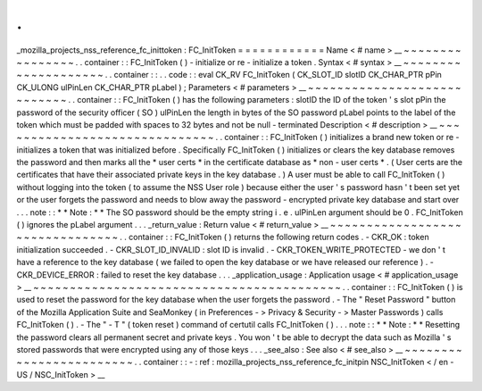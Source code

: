 .
.
_mozilla_projects_nss_reference_fc_inittoken
:
FC_InitToken
=
=
=
=
=
=
=
=
=
=
=
=
Name
<
#
name
>
__
~
~
~
~
~
~
~
~
~
~
~
~
~
~
~
~
.
.
container
:
:
FC_InitToken
(
)
-
initialize
or
re
-
initialize
a
token
.
Syntax
<
#
syntax
>
__
~
~
~
~
~
~
~
~
~
~
~
~
~
~
~
~
~
~
~
~
.
.
container
:
:
.
.
code
:
:
eval
CK_RV
FC_InitToken
(
CK_SLOT_ID
slotID
CK_CHAR_PTR
pPin
CK_ULONG
ulPinLen
CK_CHAR_PTR
pLabel
)
;
Parameters
<
#
parameters
>
__
~
~
~
~
~
~
~
~
~
~
~
~
~
~
~
~
~
~
~
~
~
~
~
~
~
~
~
~
.
.
container
:
:
FC_InitToken
(
)
has
the
following
parameters
:
slotID
the
ID
of
the
token
'
s
slot
pPin
the
password
of
the
security
officer
(
SO
)
ulPinLen
the
length
in
bytes
of
the
SO
password
pLabel
points
to
the
label
of
the
token
which
must
be
padded
with
spaces
to
32
bytes
and
not
be
null
-
terminated
Description
<
#
description
>
__
~
~
~
~
~
~
~
~
~
~
~
~
~
~
~
~
~
~
~
~
~
~
~
~
~
~
~
~
~
~
.
.
container
:
:
FC_InitToken
(
)
initializes
a
brand
new
token
or
re
-
initializes
a
token
that
was
initialized
before
.
Specifically
FC_InitToken
(
)
initializes
or
clears
the
key
database
removes
the
password
and
then
marks
all
the
*
user
certs
*
in
the
certificate
database
as
*
non
-
user
certs
*
.
(
User
certs
are
the
certificates
that
have
their
associated
private
keys
in
the
key
database
.
)
A
user
must
be
able
to
call
FC_InitToken
(
)
without
logging
into
the
token
(
to
assume
the
NSS
User
role
)
because
either
the
user
'
s
password
hasn
'
t
been
set
yet
or
the
user
forgets
the
password
and
needs
to
blow
away
the
password
-
encrypted
private
key
database
and
start
over
.
.
.
note
:
:
*
*
Note
:
*
*
The
SO
password
should
be
the
empty
string
i
.
e
.
ulPinLen
argument
should
be
0
.
FC_InitToken
(
)
ignores
the
pLabel
argument
.
.
.
_return_value
:
Return
value
<
#
return_value
>
__
~
~
~
~
~
~
~
~
~
~
~
~
~
~
~
~
~
~
~
~
~
~
~
~
~
~
~
~
~
~
~
~
.
.
container
:
:
FC_InitToken
(
)
returns
the
following
return
codes
.
-
CKR_OK
:
token
initialization
succeeded
.
-
CKR_SLOT_ID_INVALID
:
slot
ID
is
invalid
.
-
CKR_TOKEN_WRITE_PROTECTED
-
we
don
'
t
have
a
reference
to
the
key
database
(
we
failed
to
open
the
key
database
or
we
have
released
our
reference
)
.
-
CKR_DEVICE_ERROR
:
failed
to
reset
the
key
database
.
.
.
_application_usage
:
Application
usage
<
#
application_usage
>
__
~
~
~
~
~
~
~
~
~
~
~
~
~
~
~
~
~
~
~
~
~
~
~
~
~
~
~
~
~
~
~
~
~
~
~
~
~
~
~
~
~
~
.
.
container
:
:
FC_InitToken
(
)
is
used
to
reset
the
password
for
the
key
database
when
the
user
forgets
the
password
.
-
The
"
Reset
Password
"
button
of
the
Mozilla
Application
Suite
and
SeaMonkey
(
in
Preferences
-
>
Privacy
&
Security
-
>
Master
Passwords
)
calls
FC_InitToken
(
)
.
-
The
"
-
T
"
(
token
reset
)
command
of
certutil
calls
FC_InitToken
(
)
.
.
.
note
:
:
*
*
Note
:
*
*
Resetting
the
password
clears
all
permanent
secret
and
private
keys
.
You
won
'
t
be
able
to
decrypt
the
data
such
as
Mozilla
'
s
stored
passwords
that
were
encrypted
using
any
of
those
keys
.
.
.
_see_also
:
See
also
<
#
see_also
>
__
~
~
~
~
~
~
~
~
~
~
~
~
~
~
~
~
~
~
~
~
~
~
~
~
.
.
container
:
:
-
:
ref
:
mozilla_projects_nss_reference_fc_initpin
NSC_InitToken
<
/
en
-
US
/
NSC_InitToken
>
__
